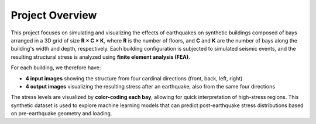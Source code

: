 Project Overview
================

This project focuses on simulating and visualizing the effects of earthquakes
on synthetic buildings composed of bays arranged in a 3D grid of size
**R × C × K**, where **R** is the number of floors, and **C** and **K** are the
number of bays along the building's width and depth, respectively.
Each building configuration is subjected to simulated seismic events, and the
resulting structural stress is analyzed using **finite element analysis (FEA)**.

For each building, we therefore have:

- **4 input images** showing the structure from four cardinal directions (front, back, left, right)
- **4 output images** visualizing the resulting stress after an earthquake, also from the same four directions

The stress levels are visualized by **color-coding each bay**, allowing for
quick interpretation of high-stress regions. This synthetic dataset is used to
explore machine learning models that can predict post-earthquake stress
distributions based on pre-earthquake geometry and loading.